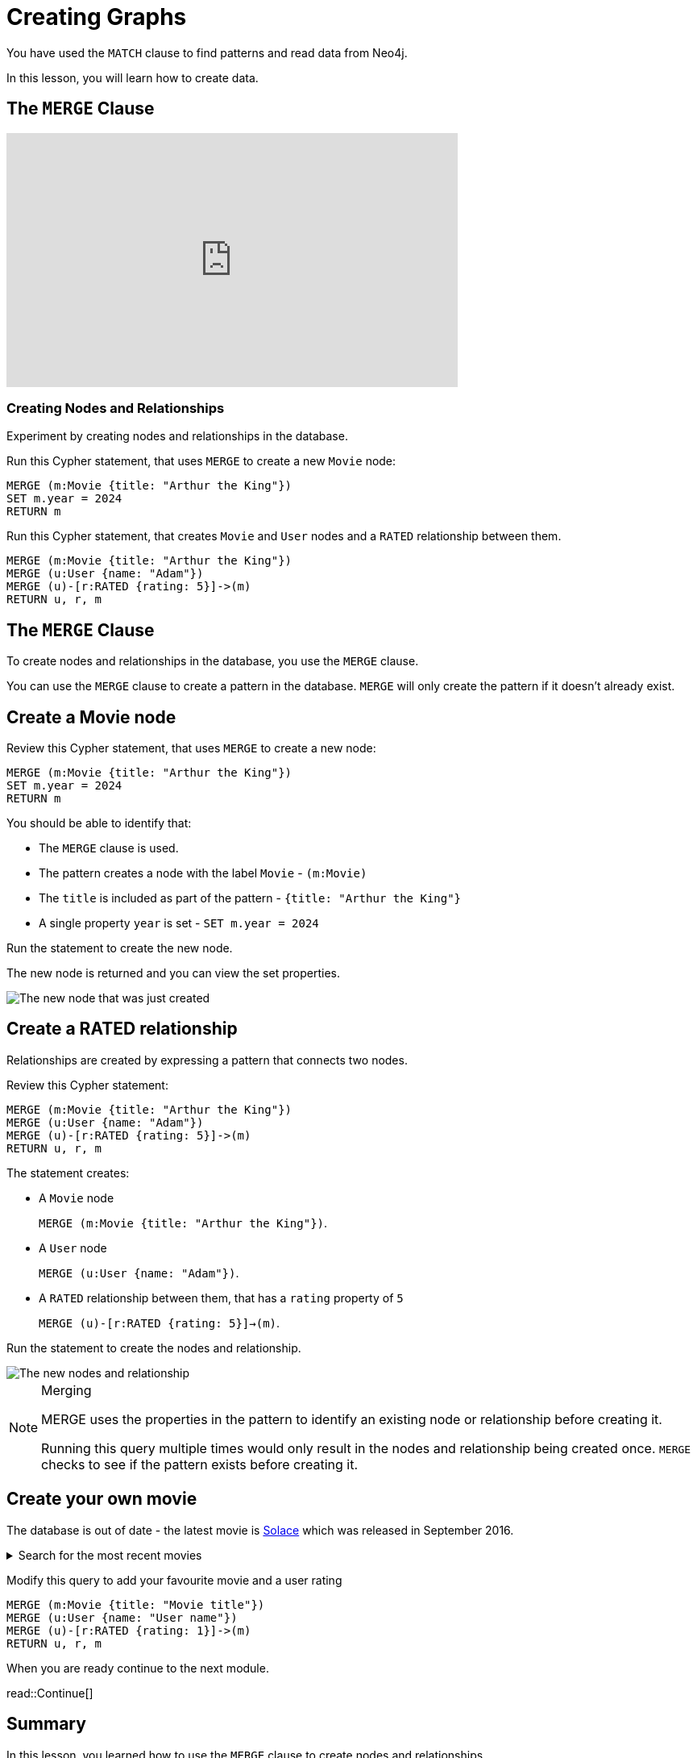 = Creating Graphs
:order: 3
:sandbox: true
:type: video
:image-path: images
:slides: false

You have used the `MATCH` clause to find patterns and read data from Neo4j.

In this lesson, you will learn how to create data.

[.video]

== The `MERGE` Clause

// https://youtu.be/AhMjmxLPEWM

video::AhMjmxLPEWM[youtube,width=560,height=315]

=== Creating Nodes and Relationships

Experiment by creating nodes and relationships in the database.

Run this Cypher statement, that uses `MERGE` to create a new `Movie` node:

[source,cypher]
----
MERGE (m:Movie {title: "Arthur the King"})
SET m.year = 2024
RETURN m
----

Run this Cypher statement, that creates `Movie` and `User` nodes and a `RATED` relationship between them.

[source,cypher]
----
MERGE (m:Movie {title: "Arthur the King"})
MERGE (u:User {name: "Adam"})
MERGE (u)-[r:RATED {rating: 5}]->(m)
RETURN u, r, m
----


[.transcript]

// tag::creating-graphs[]

[.slide]
== The `MERGE` Clause

To create nodes and relationships in the database, you use the `MERGE` clause.

You can use the `MERGE` clause to create a pattern in the database.
`MERGE` will only create the pattern if it doesn't already exist.

[.slide]
== Create a Movie node

Review this Cypher statement, that uses `MERGE` to create a new node:

[source,cypher]
----
MERGE (m:Movie {title: "Arthur the King"})
SET m.year = 2024
RETURN m
----

You should be able to identify that:

* The `MERGE` clause is used.
* The pattern creates a node with the label `Movie` - `(m:Movie)`
* The `title` is included as part of the pattern - `{title: "Arthur the King"}`
* A single property `year` is set - `SET m.year = 2024`

[.transcript-only]
====
Run the statement to create the new node.

The new node is returned and you can view the set properties.

image::{image-path}/merge-node.png[The new node that was just created]
====

[.slide.col-2]
== Create a RATED relationship

[.col]
====
Relationships are created by expressing a pattern that connects two nodes.

Review this Cypher statement:

[source,cypher]
----
MERGE (m:Movie {title: "Arthur the King"})
MERGE (u:User {name: "Adam"})
MERGE (u)-[r:RATED {rating: 5}]->(m)
RETURN u, r, m
----
====

[.col]
====
The statement creates:

* A `Movie` node
+ 
`MERGE (m:Movie {title: "Arthur the King"})`.
* A `User` node
+
`MERGE (u:User {name: "Adam"})`.
* A `RATED` relationship between them, that has a `rating` property of `5`
+
`MERGE (u)-[r:RATED {rating: 5}]->(m)`.

[.transcript-only]
=====
Run the statement to create the nodes and relationship.

image::{image-path}/merge-relationship.png[The new nodes and relationship]
=====
====

[.transcript-only]
====
[NOTE]
.Merging
=====
MERGE uses the properties in the pattern to identify an existing node or relationship before creating it.

Running this query multiple times would only result in the nodes and relationship being created once.
`MERGE` checks to see if the pattern exists before creating it.
=====
====

// [TIP]
// .Inline Where Clause
// ====
// This statement uses JSON-style syntax to specify the `WHERE` clause as part of the `MATCH` clause:

// [source,cypher,role=noplay nocopy]
// MATCH (m:Movie {title: "Arthur the King"})

// This is identical to using a `WHERE` clause.

// [source,cypher,role=noplay nocopy]
// MATCH (m:Movie)
// WHERE m.title = "Arthur the King"
// ====

// include::questions/verify.adoc[leveloffset=+1]

[.slide]
== Create your own movie

[.transcript-only]
====

The database is out of date - the latest movie is link:https://www.themoviedb.org/movie/339527-solace[Solace^] which was released in September 2016.

[%collapsible]
.Search for the most recent movies
=====

Run this query to return movies order by the most recent release date:

.Latest Movies
[source,cypher]
----
MATCH (m:Movie)
WHERE m.released IS NOT NULL
RETURN m.title AS title, m.url AS url, m.released AS released
ORDER BY released DESC LIMIT 5
----

[%headers]
|===
|	title |	url |	released

| "Solace"	|  "https://themoviedb.org/movie/339527" | "2016-09-02"
| "Mohenjo Daro" | "https://themoviedb.org/movie/402672" | "2016-08-12"
| "Rustom" | "https://themoviedb.org/movie/392572" | "2016-08-12"
| "Ben-hur" | "https://themoviedb.org/movie/271969" | "2016-08-12"
| "Suicide Squad" | "https://themoviedb.org/movie/297761" | "2016-08-05"

|===
=====
====

Modify this query to add your favourite movie and a user rating

[source,cypher,role=noplay]
----
MERGE (m:Movie {title: "Movie title"})
MERGE (u:User {name: "User name"})
MERGE (u)-[r:RATED {rating: 1}]->(m)
RETURN u, r, m
----

// end::creating-graphs[]

[.next]
When you are ready continue to the next module.

read::Continue[]

[.summary]
== Summary

In this lesson, you learned how to use the `MERGE` clause to create nodes and relationships.

In the link:/courses/cypher-fundamentals/[Cypher Fundamentals course^] you will learn more about reading and writing data to Neo4j.

In the next module you will learn how to get started with Neo4j and explore the Neo4j ecosystem.
